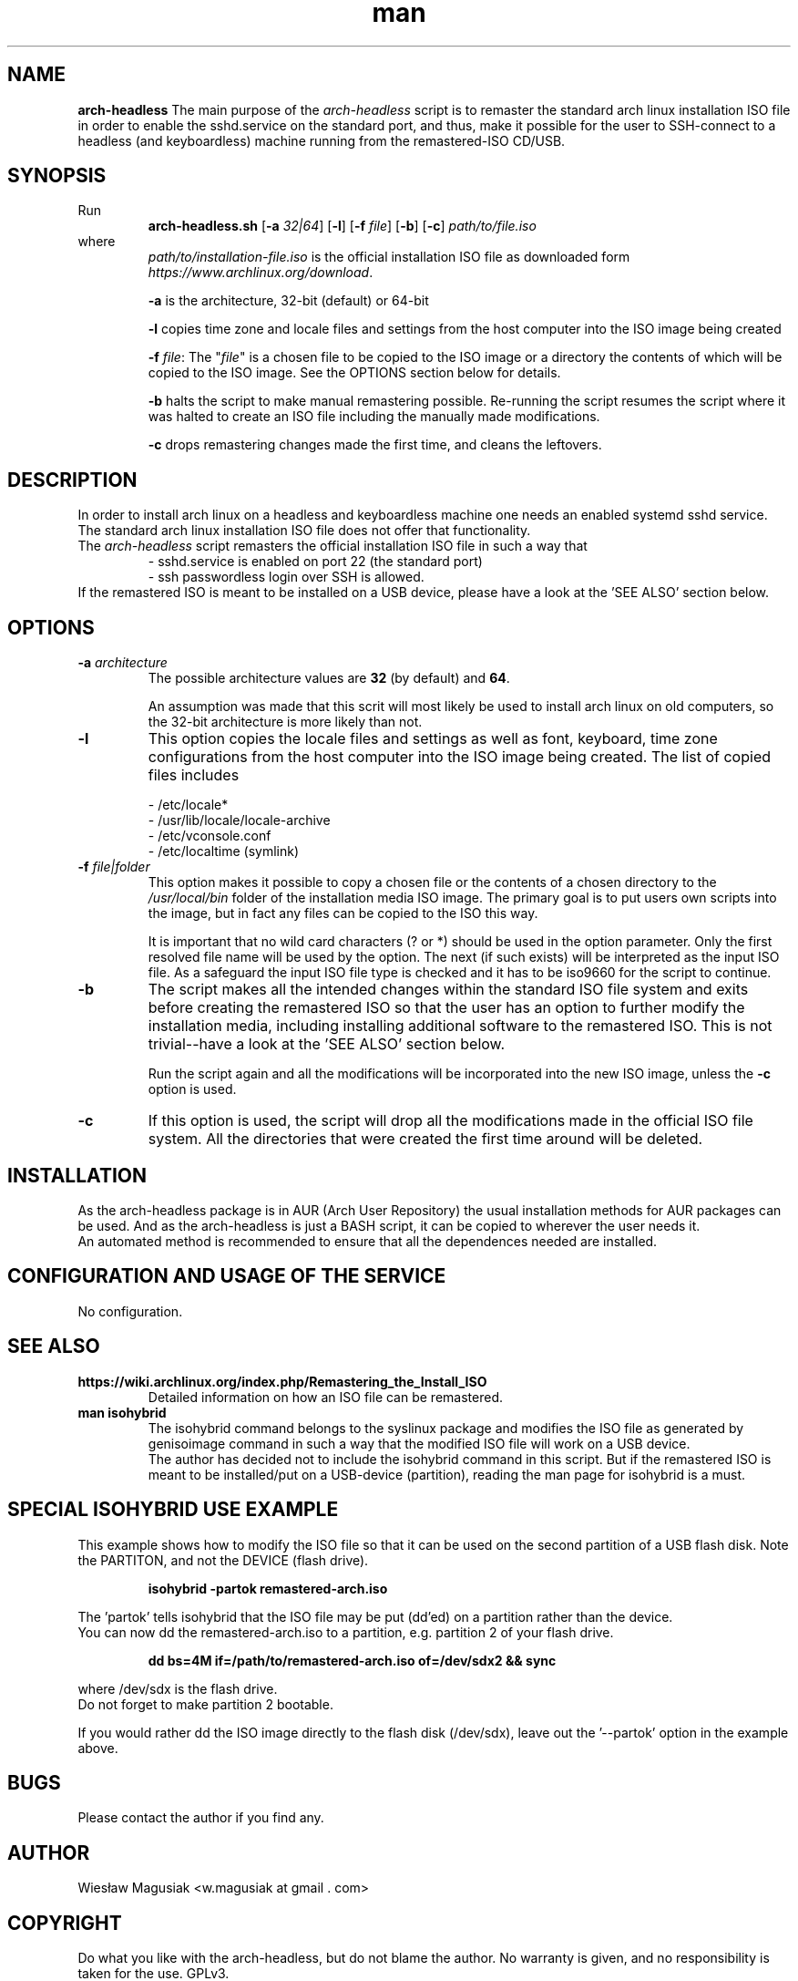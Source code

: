 .\" Man pages for arch-headless

.TH man 1 "2015-07-21" "1.12" "arch-headless man pages"

.SH NAME
.B "arch-headless"
The main purpose of the \fIarch-headless\fR script is to remaster the standard arch linux installation ISO file in order to enable the sshd.service on the standard port, and thus, make it possible for the user to SSH-connect to a headless (and keyboardless) machine running from the remastered-ISO CD/USB.

.SH SYNOPSIS
Run
.RS
.B arch-headless.sh
[\fB\-a\fR\fI 32|64\fR] [\fB-l\fR] [\fB\-f\fR\fI file\fR] [\fB-b\fR] [\fB-c\fR] \fIpath/to/file.iso\fR
.RE
.br
where
.RS
\fIpath/to/installation-file.iso\fR is the official installation ISO file as downloaded form \fIhttps://www.archlinux.org/download\fR.
.PP
\fB-a\fR  is the architecture, 32-bit (default) or 64-bit
.PP
\fB-l\fR  copies time zone and locale files and settings from the host computer into the ISO image being created
.PP
\fB-f\fR \fIfile\fR: The "\fIfile\fR" is a chosen file to be copied to the ISO image or a directory the contents of which will be copied to the ISO image. See the OPTIONS section below for details.
.PP
\fB-b\fR  halts the script to make manual remastering possible. Re-running the script resumes the script where it was halted to create an ISO file including the manually made modifications.
.PP
\fB-c\fR  drops remastering changes made the first time, and cleans the leftovers.
.RE

.SH "DESCRIPTION"
In order to install arch linux on a headless and keyboardless machine one needs an enabled systemd sshd service. The standard arch linux installation ISO file does not offer that functionality.
.br
The \fIarch-headless\fR script remasters the official installation ISO file in such a way that
.RS
- sshd.service is enabled on port 22 (the standard port)
.br
- ssh passwordless login over SSH is allowed.
.RE
If the remastered ISO is meant to be installed on a USB device, please have a look at the 'SEE ALSO' section below.

.SH OPTIONS
.TP
\fB-a \fIarchitecture\fR
The possible architecture values are \fB32\fR (by default) and \fB64\fR.
.PP
.RS
An assumption was made that this scrit will most likely be used to install arch linux on old computers, so the 32-bit architecture is more likely than not.
.RE
.TP
\fB-l\fR
This option copies the locale files and settings as well as font, keyboard, time zone configurations from the host computer into the ISO image being created. The list of copied files includes
.PP
.RS
- /etc/locale*
.br
- /usr/lib/locale/locale-archive
.br
- /etc/vconsole.conf
.br
- /etc/localtime (symlink)
.RE
.TP
\fB-f\fR \fIfile|folder\fR
This option makes it possible to copy a chosen file or the contents of a chosen directory to the \fI/usr/local/bin\fR folder of the installation media ISO image. The primary goal is to put users own scripts into the image, but in fact any files can be copied to the ISO this way.
.PP
.RS
It is important that no wild card characters (? or *) should be used in the option parameter. Only the first resolved file name will be used by the option. The next (if such exists) will be interpreted as the input ISO file. As a safeguard the input ISO file type is checked and it has to be iso9660 for the script to continue.
.RE
.TP
\fB-b\fR
The script makes all the intended changes within the standard ISO file system and exits before creating the remastered ISO so that the user has an option to further modify the installation media, including installing additional software to the remastered ISO. This is not trivial--have a look at the 'SEE ALSO' section below.
.PP
.RS
Run the script again and all the modifications will be incorporated into the new ISO image, unless the \fB-c\fR option is used.
.RE
.TP
\fB-c\fR
If this option is used, the script will drop all the modifications made in the official ISO file system. All the directories that were created the first time around will be deleted.

.SH INSTALLATION
As the arch-headless package is in AUR (Arch User Repository) the usual installation methods for AUR packages can be used. And as the arch-headless is just a BASH script, it can be copied to wherever the user needs it.
.br
An automated method is recommended to ensure that all the dependences needed are installed.

.SH CONFIGURATION AND USAGE OF THE SERVICE
No configuration.

.SH SEE ALSO
.TP
.B https://wiki.archlinux.org/index.php/Remastering_the_Install_ISO
Detailed information on how an ISO file can be remastered.
.TP
.B man isohybrid
The isohybrid command belongs to the syslinux package and modifies the ISO file as generated by genisoimage command in such a way that the modified ISO file will work on a USB device.
.br
The author has decided not to include the isohybrid command in this script. But if the remastered ISO is meant to be installed/put on a USB-device (partition), reading the man page for isohybrid is a must.

.SH SPECIAL ISOHYBRID USE EXAMPLE
This example shows how to modify the ISO file so that it can be used on the second partition of a USB flash disk. Note the PARTITON, and not the DEVICE (flash drive).
.PP
.RS
.B isohybrid -partok remastered-arch.iso
.RE
.PP
The 'partok' tells isohybrid that the ISO file may be put (dd'ed) on a partition rather than the device.
.br
You can now dd the remastered-arch.iso to a partition, e.g. partition 2 of your flash drive.
.PP
.RS
.B dd bs=4M if=/path/to/remastered-arch.iso of=/dev/sdx2 && sync
.RE
.PP
where /dev/sdx is the flash drive.
.br
Do not forget to make partition 2 bootable.
.PP
If you would rather dd the ISO image directly to the flash disk (/dev/sdx), leave out the '--partok' option in the example above.


.SH BUGS
Please contact the author if you find any.

.SH AUTHOR
.AU
Wiesław Magusiak <w.magusiak at gmail . com>

.SH COPYRIGHT
Do what you like with the arch-headless, but do not blame the author. No warranty is given, and no responsibility is taken for the use. GPLv3.
